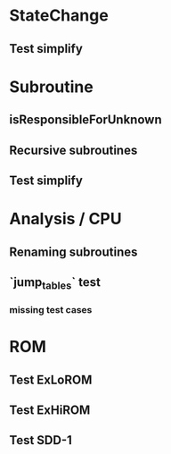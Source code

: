 * StateChange
** Test simplify

* Subroutine
** isResponsibleForUnknown
** Recursive subroutines
** Test simplify

* Analysis / CPU
** Renaming subroutines
** `jump_tables` test
*** missing test cases

* ROM
** Test ExLoROM
** Test ExHiROM
** Test SDD-1
